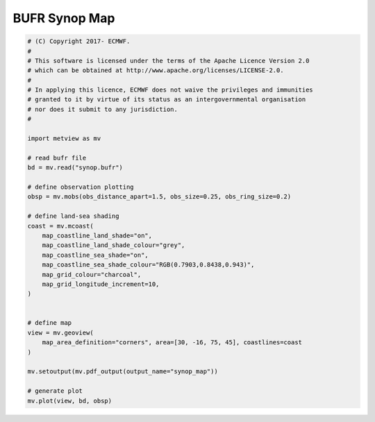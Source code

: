 .. only:: html

    .. note::
        :class: sphx-glr-download-link-note

        Click :ref:`here <sphx_glr_download_auto_examples_synop_map.py>`     to download the full example code
    .. rst-class:: sphx-glr-example-title

    .. _sphx_glr_auto_examples_synop_map.py:


BUFR Synop Map
==============================================



.. image:: /auto_examples/images/sphx_glr_synop_map_001.png
    :alt: synop map
    :class: sphx-glr-single-img






.. code-block:: default


    # (C) Copyright 2017- ECMWF.
    #
    # This software is licensed under the terms of the Apache Licence Version 2.0
    # which can be obtained at http://www.apache.org/licenses/LICENSE-2.0.
    #
    # In applying this licence, ECMWF does not waive the privileges and immunities
    # granted to it by virtue of its status as an intergovernmental organisation
    # nor does it submit to any jurisdiction.
    #

    import metview as mv

    # read bufr file
    bd = mv.read("synop.bufr")

    # define observation plotting
    obsp = mv.mobs(obs_distance_apart=1.5, obs_size=0.25, obs_ring_size=0.2)

    # define land-sea shading
    coast = mv.mcoast(
        map_coastline_land_shade="on",
        map_coastline_land_shade_colour="grey",
        map_coastline_sea_shade="on",
        map_coastline_sea_shade_colour="RGB(0.7903,0.8438,0.943)",
        map_grid_colour="charcoal",
        map_grid_longitude_increment=10,
    )


    # define map
    view = mv.geoview(
        map_area_definition="corners", area=[30, -16, 75, 45], coastlines=coast
    )

    mv.setoutput(mv.pdf_output(output_name="synop_map"))

    # generate plot
    mv.plot(view, bd, obsp)


.. _sphx_glr_download_auto_examples_synop_map.py:


.. only :: html

 .. container:: sphx-glr-footer
    :class: sphx-glr-footer-example



  .. container:: sphx-glr-download sphx-glr-download-python

     :download:`Download Python source code: synop_map.py <synop_map.py>`



  .. container:: sphx-glr-download sphx-glr-download-jupyter

     :download:`Download Jupyter notebook: synop_map.ipynb <synop_map.ipynb>`


.. only:: html

 .. rst-class:: sphx-glr-signature

    `Gallery generated by Sphinx-Gallery <https://sphinx-gallery.github.io>`_
